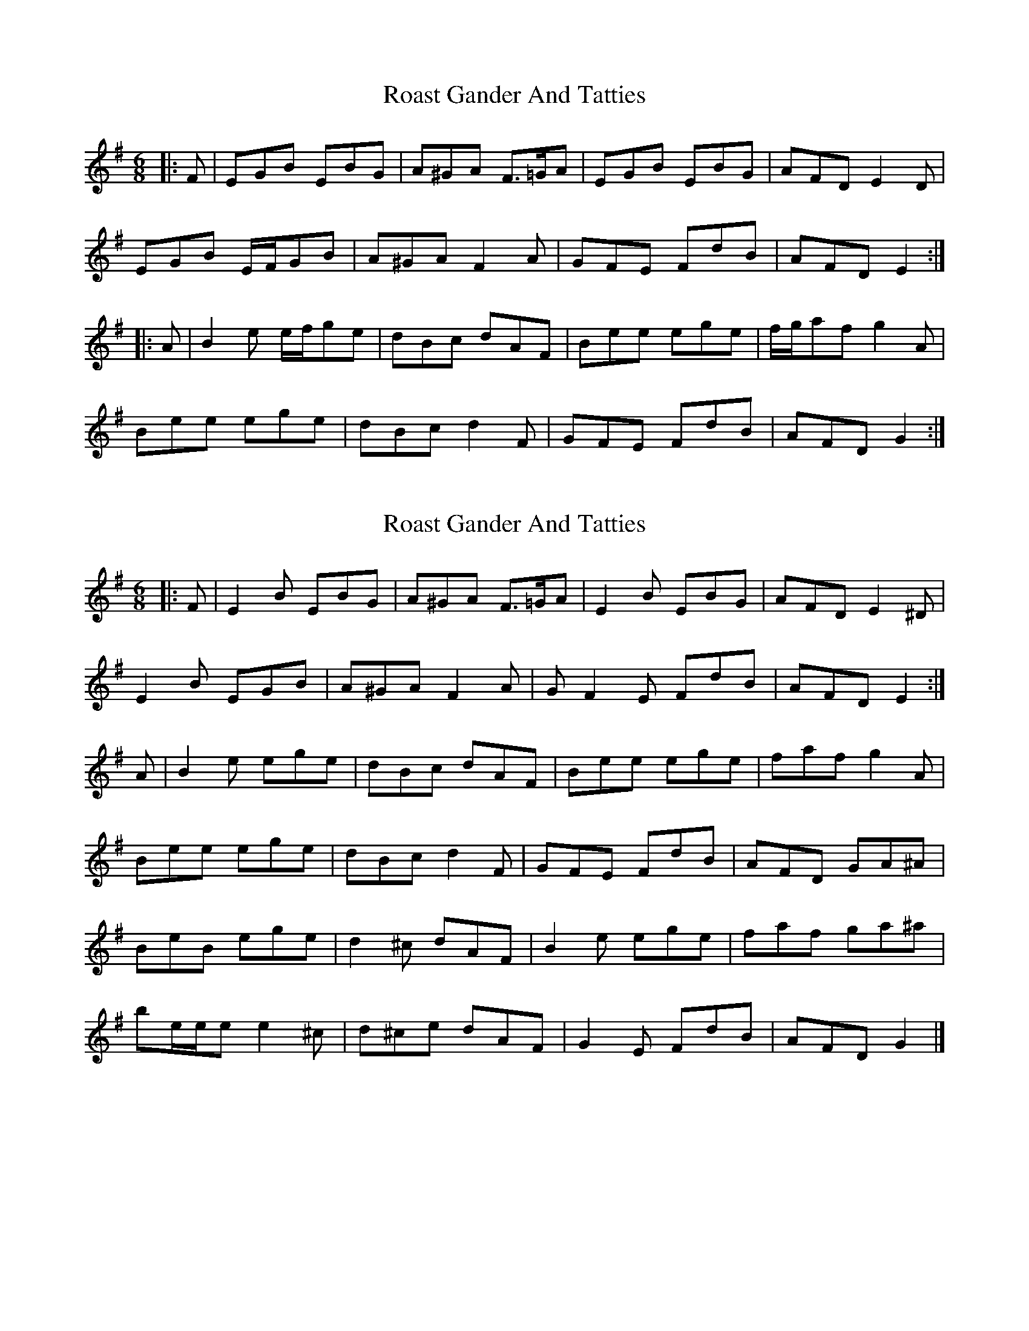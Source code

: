 X: 1
T: Roast Gander And Tatties
Z: ceolachan
S: https://thesession.org/tunes/6733#setting6733
R: jig
M: 6/8
L: 1/8
K: Emin
|: F |EGB EBG | A^GA F>=GA | EGB EBG | AFD E2 D |
EGB E/F/GB | A^GA F2 A | GFE FdB | AFD E2 :|
|: A |B2 e e/f/ge | dBc dAF | Bee ege | f/g/af g2 A |
Bee ege | dBc d2 F | GFE FdB | AFD G2 :|
X: 2
T: Roast Gander And Tatties
Z: ceolachan
S: https://thesession.org/tunes/6733#setting25692
R: jig
M: 6/8
L: 1/8
K: Emin
|: F |E2 B EBG | A^GA F>=GA | E2 B EBG | AFD E2 ^D |
E2 B EGB | A^GA F2 A | GF2 E FdB | AFD E2 :|
A |B2 e ege | dBc dAF | Bee ege | faf g2 A |
Bee ege | dBc d2 F | GFE FdB | AFD GA^A |
BeB ege | d2 ^c dAF | B2 e ege | faf ga^a |
be/e/e e2 ^c | d^ce dAF | G2 E FdB | AFD G2 |]

